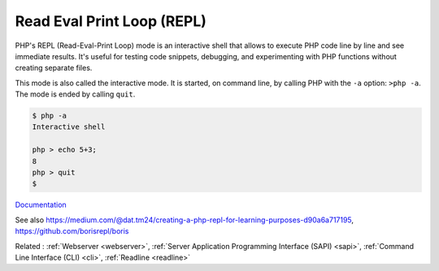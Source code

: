.. _repl:
.. meta::
	:description:
		Read Eval Print Loop (REPL): PHP's REPL (Read-Eval-Print Loop) mode is an interactive shell that allows to execute PHP code line by line and see immediate results.
	:twitter:card: summary_large_image
	:twitter:site: @exakat
	:twitter:title: Read Eval Print Loop (REPL)
	:twitter:description: Read Eval Print Loop (REPL): PHP's REPL (Read-Eval-Print Loop) mode is an interactive shell that allows to execute PHP code line by line and see immediate results
	:twitter:creator: @exakat
	:twitter:image:src: https://php-dictionary.readthedocs.io/en/latest/_static/logo.png
	:og:image: https://php-dictionary.readthedocs.io/en/latest/_static/logo.png
	:og:title: Read Eval Print Loop (REPL)
	:og:type: article
	:og:description: PHP's REPL (Read-Eval-Print Loop) mode is an interactive shell that allows to execute PHP code line by line and see immediate results
	:og:url: https://php-dictionary.readthedocs.io/en/latest/dictionary/repl.ini.html
	:og:locale: en
.. raw:: html

	<script type="application/ld+json">{"@context":"https:\/\/schema.org","@graph":[{"@type":"WebPage","@id":"https:\/\/php-dictionary.readthedocs.io\/en\/latest\/tips\/debug_zval_dump.html","url":"https:\/\/php-dictionary.readthedocs.io\/en\/latest\/tips\/debug_zval_dump.html","name":"Read Eval Print Loop (REPL)","isPartOf":{"@id":"https:\/\/www.exakat.io\/"},"datePublished":"Fri, 27 Jun 2025 16:45:08 +0000","dateModified":"Fri, 27 Jun 2025 16:45:08 +0000","description":"PHP's REPL (Read-Eval-Print Loop) mode is an interactive shell that allows to execute PHP code line by line and see immediate results","inLanguage":"en-US","potentialAction":[{"@type":"ReadAction","target":["https:\/\/php-dictionary.readthedocs.io\/en\/latest\/dictionary\/Read Eval Print Loop (REPL).html"]}]},{"@type":"WebSite","@id":"https:\/\/www.exakat.io\/","url":"https:\/\/www.exakat.io\/","name":"Exakat","description":"Smart PHP static analysis","inLanguage":"en-US"}]}</script>


Read Eval Print Loop (REPL)
---------------------------

PHP's REPL (Read-Eval-Print Loop) mode is an interactive shell that allows to execute PHP code line by line and see immediate results. It's useful for testing code snippets, debugging, and experimenting with PHP functions without creating separate files.

This mode is also called the interactive mode. It is started, on command line, by calling PHP with the ``-a`` option: ``>php -a``. The mode is ended by calling ``quit``. 


.. code-block:: php
   
   
   $ php -a
   Interactive shell
   
   php > echo 5+3;
   8
   php > quit
   $ 
   


`Documentation <https://www.php.net/manual/en/features.commandline.interactive.php>`__

See also https://medium.com/@dat.tm24/creating-a-php-repl-for-learning-purposes-d90a6a717195, https://github.com/borisrepl/boris

Related : :ref:`Webserver <webserver>`, :ref:`Server Application Programming Interface (SAPI) <sapi>`, :ref:`Command Line Interface (CLI) <cli>`, :ref:`Readline <readline>`
